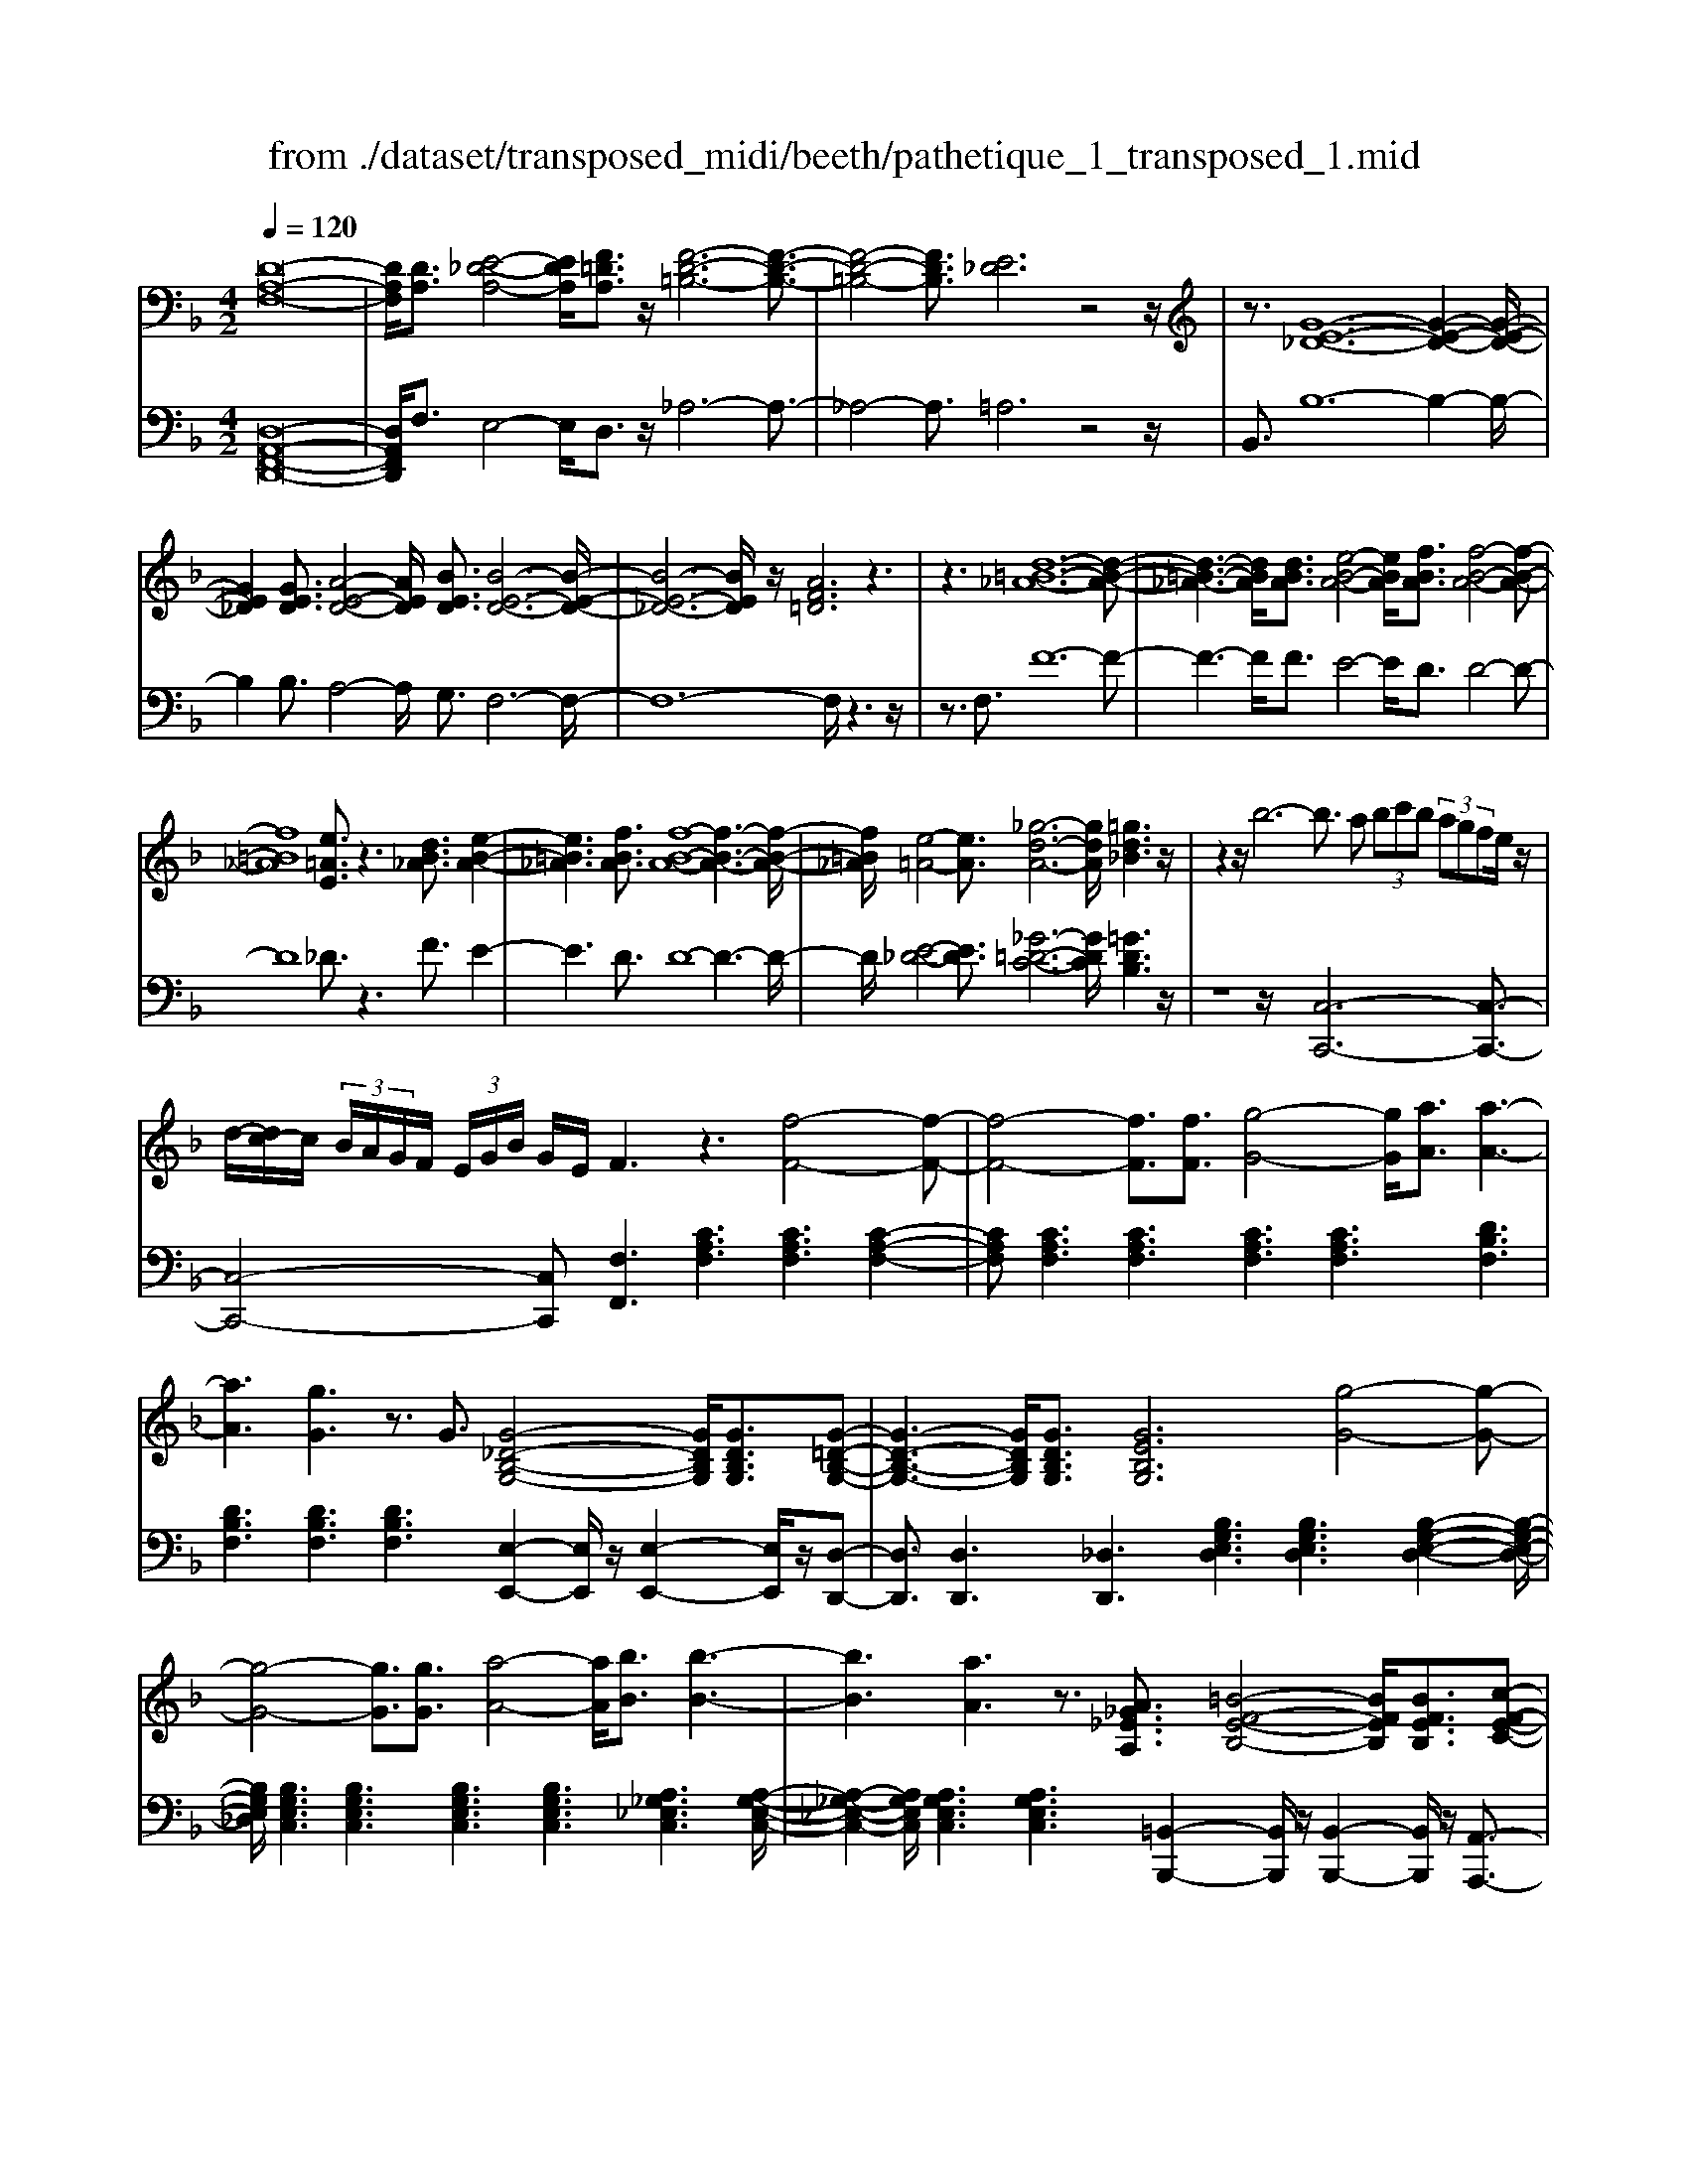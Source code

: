 X: 1
T: from ./dataset/transposed_midi/beeth/pathetique_1_transposed_1.mid
M: 4/2
L: 1/8
Q:1/4=120
% Last note suggests minor mode tune
K:F % 1 flats
V:1
%%MIDI program 1
[D-A,-F,-]16| \
[DA,F,]/2[DA,]3/2 [E-_D-A,-]4 [EDA,]/2[F=DA,]3/2 z/2[F-D-=B,-]6[F-D-B,-]3/2| \
[F-D-=B,-]4 [FDB,]3/2[E_D]6z4z/2| \
z3/2[G-E-_D-]12[G-E-D-]2[G-E-D-]/2|
[GE_D]2 [GED]3/2[A-E-D-]4[AED]/2 [BED]3/2[B-E-D-]6[B-E-D-]/2| \
[B-E-_D-]6 [BED]/2z/2[AF=D]6z3| \
z3[d-=B-_A-]12[d-B-A-]| \
[d-=B-_A-]3[dBA]/2[dBA]3/2[e-B-A-]4[eBA]/2[fBA]3/2[f-B-A-]4[f-B-A-]|
[f=B_A]8 [e=AE]3/2z3[dB_A]3/2 [e-B-A-]2| \
[e=B_A]3[fBA]3/2[f-B-A-]8[f-B-A-]3[f-B-A-]/2| \
[f=B_A]/2[e-=A-]4[eA]3/2 [_g-d-A-]6 [gdA]/2[=gd_B]3z/2| \
z2 z/2b6-b3/2 a (3bc'b (3agfe/2z/2|
d/2-[dc-]/2c/2 (3B/2A/2G/2F/2 (3E/2G/2B/2 G/2E/2F3 z3[f-F-]4[f-F-]| \
[f-F-]4 [fF]3/2[fF]3/2[g-G-]4[gG]/2[aA]3/2[a-A-]3| \
[aA]3[gG]3 z3/2G3/2[G-_D-B,-G,-]4[GDB,G,]/2[GDB,G,]3/2[G-=D-B,-G,-]| \
[G-D-B,-G,-]3[GDB,G,]/2[GDB,G,]3/2[GEB,G,]6[g-G-]4[g-G-]|
[g-G-]4 [gG]3/2[gG]3/2[a-A-]4[aA]/2[bB]3/2[b-B-]3| \
[bB]3[aA]3 z3/2[A_G_EA,]3/2[=B-F-E-B,-]4[BFEB,]/2[BFEB,]3/2[c-F-E-C-]| \
[c-F-_E-C-]3[c-cF-FE-EC-C]/2[cFEC][=B_A=EB,]6[b-B-]4[b-B-]3/2| \
[=b-B-]4 [bB][bB]3/2[_d'-d-]4[d'd]/2[=d'd]3/2[d'-d-]3[d'-d-]/2|
[d'-d-]2 [d'd]/2[_d'd]3z8z/2 [d'-d-]2| \
[_d'-d-]2 [d'd]/2[=d'd]3/2 [_e'e]6 [=e'-e-]4 [e'e]3/2z/2| \
z4 z[e'-e-]4[e'e]/2[f'f]3/2[_g'-g-]4[g'-g-]| \
[_g'g]/2[=g'-g-]8[g'g]3z/2 [g'-g-]4|
[g'g]2 [g'-g-]6 [g'g]f'/2z/2  (3e'g'f' e'/2z/2d'/2_d'3/2z| \
z/2_d'3/2 z3/2[d'g]3/2z3/2[d'g]3/2 z2 [=d'f]6| \
z16| \
z3/2d'6-d' (3_d'=d'e'd'/2c'/2b/2 a/2c'/2b3/2z3/2|
b3/2z3/2b3/2z3/2 b2 z3/2a3-a/2f'3-| \
f'/2e'/2_e'/2d'/2 _d'/2 (3c'/2=b/2_b/2a/2 _a/2g/2_g/2 (3=e/2_e/2=d/2 (3_d/2c/2=B/2_B/2  (3=A/2_A/2=G/2 (3_G/2F/2=E/2 _E/2=D/2[B-_D]/2B3-B/2z/2D/2-| \
_D/2-[=D-_D]/2=D2[_GC]/2z/2 [=GB,]/2[A_G]/2z/2[B=G]/2 [_dE]/2z/2[=dF]/2z/2 [d_G]3/2[gc]/2 [=gB]/2z/2[a_g]/2[b=g]/2 z/2[_d'e]/2[=d'afd]3/2z/2[a-g-_d-A-]| \
[ag_dA]/2[f=dA]3/2 [eBG]3/2[d-AF-]3/2[d-_AF-]3/2[d-F-]/2[d=BF]3/2[_dGE]3/2 [=dFD]/2z/2D3/2[_GC]/2[=G_B,]/2z/2 [=A_G]/2z/2[B=G]/2[_dE]/2|
z/2[dF]/2[d_G]3/2[gc]/2z/2[=gB]/2 z/2[a_g]/2[b=g]/2z/2 [_d'e]/2[=d'afd]3/2 [ag_dA]3/2[f=dA]3/2z/2[eBG]3/2[d-AF-]3/2[d-_AF-]3/2| \
[d-=BF-]3[dF]/2[_dAE]z/2[a-A-]2[aA]/2z/2 [aA]2 g/2e/2 (3d/2A/2G/2 E/2 (3D/2=D/2F/2D/2 A,/2 (3_A,/2D/2_B,/2A,/2| \
A,z/2[a-A-]2[aA]/2 z[aA]2[ge]/2_d/2  (3A/2G/2E/2D/2 (3=D/2F/2D/2A,/2_A,/2 (3D/2B,/2A,/2=A,_A/2 =A/2z/2[d_A]/2[_d=A]/2| \
z/2[_ad]/2z/2[=a_d]/2 [=d'_a]/2z/2[_d'=a]/2z2z/2 [F-_EC]3[F=D] e/2d/2z/2[ae]/2 z/2[bd]/2[e'a]/2z/2 [d'b]/2[e'a]/2z/2[d'b]/2|
z2 z/2[_AFD]3[GE][f=B]/2[ec]/2z/2 [bf]/2z/2[c'e]/2[f'b]/2 z/2[e'c']/2[f'b]/2z/2 [e'c']/2z[bf]3/2[c'e]| \
z/2[f=B]3/2 [ec]z/2[BF]3/2[cE] z/2[FB,]3/2 [EC]B, C/2-[CB,-]/2B,/2CB,/2-[C-B,]/2C/2 B,z/2C,/2| \
z/2 (3F,G,_A,c/2z/2f/2 z/2g/2a2-a/2f/2- f/2a2-[af-]/2f/2e (3C,G,A,B,/2z/2c/2-| \
c/2b/2-[b_a-]/2a/2 z/2a/2<g/2z/2 g/2<f/2z/2f/2 ed/2e/2 z/2f (3C,F,G,A,/2 z/2 (3cfgz/2a-|
_a3/2f/2- [a-f]/2a2fd/2- [dB,,]/2z/2F,/2z/2 G,/2A,/2z/2B/2- [a-B]/2a/2g g/2fz/2 [f_e-]/2e/2z/2e/2| \
d/2-[dc]/2z/2d/2 z/2_e/2-[eB,,]/2z/2 E,/2F,/2z/2G,/2 z/2 (3Befg2-g/2e/2-e/2 g2- g/2e/2-[ed-]/2d/2| \
B,,/2z/2 (3F,G,_A,B ag/2-g/2 g/2<f/2z/2f/2 _ee/2dc/2z/2d/2 eE,/2-[B,-E,]/2 B,/2_D,/2z/2C,/2| \
cb _a/2-a/2a/2<g/2 z/2g/2f f/2ed/2 z/2e/2f F,/2-[C-F,]/2C/2_E,/2 z/2D,/2d c'b/2-b/2|
b/2<a/2z/2a/2 gg/2_geg/2- g/2a/2<=g/2z/2 g/2ff/2 ed e/2-e/2g/2<f/2 z/2f/2e| \
e/2dz/2 d/2<_d/2z/2=d/2 cc/2c/2 z/2z/2d/2cc/2c/2zF/2A/2 (3F/2f/2F/2A/2F/2A/2  (3F/2A/2F/2f/2-[f-F]/2| \
[fA]/2F/2>F/2A/2 F/2f/2-[f-F]/2[f-AF]/2 [f-A]/2[f-F]/2[f-A]/2[fF]/2 [f-F]/2[f-A]/2[fF]/2f/2  (3F/2B/2F/2_g/2G/2  (3d/2G/2=g/2G/2d/2  (3G/2a/2A/2d/2A/2  (3b/2B/2d/2B/2=b/2| \
[d=B]/2B/2 (3c'/2c/2g/2 c/2d'/2 (3d/2g/2d/2 _e'/2 (3e/2g/2e/2=e'/2 e/2 (3g/2e/2f'/2f/2  (3c'/2f/2_d'/2d/2f/2<d/2=d/2f/2d/2  (3d'/2d/2f/2d/2z/2  (3G/2_B/2G/2e/2G/2|
B/2<G/2F/2A/2 F/2f/2-[f-F]/2[f-AF]/2 [f-A]/2[f-F]/2[f-A]/2[f-fF]/2 [f-F]/2[fA]/2F/2z/2  (3F/2A/2F/2f/2-[f-F]/2 [f-A]/2[f-F]/2[f-AF]/2[f-A]/2 [fF]/2f/2-[f-F]/2[fAF]/2 f/2F/2 (3B/2F/2_g/2| \
_G/2d/2 (3G/2=g/2G/2 d/2G/2 (3a/2A/2d/2 A/2b/2 (3B/2d/2B/2 =b/2 (3B/2d/2B/2c'/2 c/2 (3g/2c/2d'/2d/2  (3g/2d/2_e'/2e/2g/2  (3e/2=e'/2e/2g/2 (3e/2f'/2f/2c'/2f/2_g'/2| \
[c'_g]/2g/2z/2 (3b/2d'/2b/2=g'/2b/2d'/2<b/2g/2b/2 (3g/2e'/2g/2b/2g/2<a/2 f'3/2z/2 [f'e']/2g'/2f'/2 (3e'/2d'/2_d'/2=d'/2e'/2 (3d'/2c'/2b/2a/2g/2_g/2| \
[ag]/2g/2f/2 (3e/2d/2c/2=B/2c/2d/2 [_BA]/2z/2[f'f]3/2e'/2f'/2 (3g'/2f'/2e'/2d'/2_d'/2 (3=d'/2e'/2d'/2c'/2b/2 (3a/2g/2_g/2=g/2a/2 (3g/2f/2e/2d/2c/2=B/2|
[dc]/2c/2f/2z/2 F3/2[A_E]/2 z/2[BD]/2[cA]/2z/2 [dB]/2[=eB]/2z/2[fA]/2 z/2f3/2 [a_e]/2z/2[bd]/2[c'a]/2 z/2[d'b]/2[=e'b]/2z/2 [f'-a-]2| \
[f'a][fA]3 z/2[f'a]3[fA]3z/2[f'd']3 [f-d-]2| \
[fd]z/2[e'-d'-=b-]3[e'-d'-b-]/2[e'd'bE-_D-G,-]/2[E-D-G,-]6[EDG,]3/2=D2-D/2[_GC]/2| \
z/2[GB,]/2[A_G]/2z/2 [B=G]/2[_dE]/2z/2[=dF]/2 [d_G]3/2z/2 [gc]/2[=gB]/2z/2[a_g]/2 [b=g]/2z/2[_d'e]/2[=d'afd]3/2[ag_dA]3/2z/2[f=dA]3/2[eBG]3/2|
[d-AF-]3/2[d-_AF-]3/2[d-=BF-]3/2[dF]/2[_dGE]3/2[=dFD]/2z/2D3/2[_GC]/2[=G_B,]/2 z/2[=A_G]/2[B=G]/2z/2 [_dE]/2z/2[=dF]/2[d_G]3/2[gc]/2z/2| \
[gB]/2[a_g]/2z/2[b=g]/2 z/2[_d'e]/2[=d'afd]3/2[ag_dA]3/2 [f=dA]3/2[eBG]3/2z/2[d-AF-]3/2[d-_AF-]3/2[d-=BF-]3[d_d-=A-FE-]/2| \
[_dAE]/2z[a-A-]2[aA]/2 z/2[aA]2g/2 (3e/2d/2A/2 G/2 (3E/2D/2=D/2F/2 D/2 (3A,/2_A,/2D/2B,/2 A,/2=A,z/2 [a-A-]2| \
[aA]/2z/2[aA]2g/2e/2  (3_d/2A/2G/2E/2 (3D/2=D/2F/2D/2A,/2 (3_A,/2D/2B,/2A,/2=A, _A/2=A/2z/2[d_A]/2 [_d=A]/2z/2[_a=d]/2[=a_d]/2 z/2[=d'_a]/2[_d'=a]/2z/2|
z2 z/2[F-_EC]3[FD]e/2d/2z/2 [ae]/2[bd]/2z/2[e'a]/2 [d'b]/2z/2[e'a]/2[d'b]/2 z3[_A-F-D-]| \
[_AFD]2 [GE][f=B]/2[ec]/2 z/2[bf]/2[c'e]/2z/2 [f'b]/2[e'c']/2z/2[f'b]/2 [e'c']/2z3/2 [bf]3/2[c'e]z/2[fB]3/2[ec]z/2| \
[=BF]3/2[cE]z/2[FB,]3/2[EC]B,C/2-[CB,-]/2B,/2 C/2-[CB,-]/2B,/2CB,z/2 C,/2z/2 (3F,G,_A,c/2z/2| \
f/2z/2g/2_a2-a/2 f/2-f/2a2-[af-]/2f/2 e (3C,G,A,B,/2z/2 cb/2-[ba-]/2 a/2z/2a/2<g/2|
z/2g/2<f/2z/2 f/2ed/2 e/2z/2f  (3C,F,G, _A,/2z/2 (3cfgz/2a2-a/2 f/2-[a-f]/2a-| \
_af d/2-[dB,,]/2z/2F,/2 z/2G,/2A,/2z/2 B/2-[a-B]/2a/2gg/2f z/2[f_e-]/2e/2z/2 e/2<d/2c/2z/2 d/2z/2e/2-[eB,,]/2| \
z/2_E,/2F,/2z/2 G,/2z/2 (3Befg2-g/2e/2- e/2g2-g/2e/2-[ed-]/2 d/2B,,/2z/2 (3F,G,_A,B/2-| \
B/2_ag/2- g/2g/2<f/2z/2 f/2_ee/2 dc/2z/2 d/2eE,/2- [B,-E,]/2B,/2_D,/2z/2 C,/2cba/2-a/2a/2|
g/2-g/2g/2ff/2e d/2z/2e/2fF,/2-[C-F,]/2C/2 _E,/2z/2D,/2dc'b/2- b/2b/2<a/2z/2 a/2gg/2| \
_ge g/2-g/2a/2<=g/2 z/2g/2f f/2ede/2-e/2g/2<f/2z/2f/2ee/2d z/2d/2<_d/2z/2| \
d/2cc/2 c/2z/2z/2d/2 cc/2c/2 zF/2A/2  (3F/2f/2F/2A/2F/2 A/2 (3F/2A/2F/2f/2- [f-F]/2[fA]/2F/2>F/2 A/2F/2f/2-[f-F]/2| \
[f-AF]/2[f-A]/2[f-F]/2[f-A]/2 [fF]/2[f-F]/2[f-A]/2[fF]/2 f/2 (3F/2B/2F/2_g/2 G/2 (3d/2G/2=g/2G/2 d/2 (3G/2a/2A/2d/2 A/2 (3b/2B/2d/2B/2  (3=b/2B/2d/2B/2 (3c'/2c/2g/2c/2d'/2d/2|
[gd]/2_e'/2 (3e/2g/2e/2 =e'/2e/2 (3g/2e/2f'/2 f/2 (3c'/2f/2_d'/2d/2 f/2<d/2=d/2f/2 d/2 (3d'/2d/2f/2d/2 z/2 (3G/2B/2G/2e/2 G/2B/2<G/2F/2 A/2F/2f/2-[f-F]/2| \
[f-AF]/2[f-A]/2[f-F]/2[f-A]/2 [f-fF]/2[f-F]/2[fA]/2F/2 z/2 (3F/2A/2F/2f/2- [f-F]/2[f-A]/2[f-F]/2[f-AF]/2 [f-A]/2[fF]/2f/2-[f-F]/2 [fAF]/2f/2F/2 (3B/2F/2_g/2G/2d/2 (3G/2=g/2G/2d/2G/2a/2| \
[dA]/2A/2b/2 (3B/2d/2B/2=b/2 (3B/2d/2B/2 c'/2c/2 (3g/2c/2d'/2 d/2 (3g/2d/2_e'/2e/2 g/2 (3e/2=e'/2e/2g/2  (3e/2f'/2f/2c'/2f/2  (3_g'/2g/2c'/2g/2z/2  (3_b/2d'/2b/2=g'/2b/2| \
d'/2<b/2g/2b/2  (3g/2e'/2g/2b/2g/2<a/2f'3/2 z/2[f'e']/2g'/2f'/2  (3e'/2d'/2_d'/2=d'/2e'/2  (3d'/2c'/2b/2a/2g/2  (3_g/2=g/2a/2g/2f/2  (3e/2d/2c/2=B/2c/2|
d/2[BA]/2z/2[f'f]3/2e'/2f'/2  (3g'/2f'/2e'/2d'/2_d'/2  (3=d'/2e'/2d'/2c'/2b/2  (3a/2g/2_g/2=g/2a/2  (3g/2f/2e/2d/2c/2  (3=B/2c/2d/2c/2f/2 z/2F3/2| \
[A_E]/2z/2[BD]/2[cA]/2 z/2[dB]/2[=eB]/2z/2 [fA]/2z/2f3/2[a_e]/2z/2[bd]/2 [c'a]/2z/2[d'b]/2[=e'b]/2 z/2[f'a]3[f-A-]2[f-A-]/2| \
[fA]/2z/2[f'a]3 [fA]3z/2[f'd']3[fd]3z/2 [e'-d'-=b-]2| \
[e'-d'-=b-]3/2[e'd'bE-D-B,-]/2 [E-D-B,-]6 [EDB,]3/2[A-E-C-A,-]6[A-E-C-A,-]/2|
[A-E-C-A,-]8 [AECA,]2 [AE]3/2[=B-_A-E-]4[BAE]/2| \
[cAE]3/2z/2 [c-A-_G-]12 [cAG][=B-_A-]| \
[=B-_A-]4 [BA]z6[d-B-A-]4[d-B-A-]| \
[d-=B-_A-]8 [d-B-A-]3[dBA]/2[dBA]3/2[e-B-A-]3|
[e=B_A]3/2[fBA]3/2[f-B-A-]12[fBA]| \
z/2[ecA]6z6[d-=B-_A-]3[d-B-A-]/2| \
[d-=B-_A-]12 [dBA][dBA]3/2[e-B-A-]3/2| \
[e=B_A]3[fBA]3/2[f-B-A-]8[f-B-A-]3[f-B-A-]/2|
[f=B_A]3/2[_g-=A-G-]12[gAG][B-_A-F-]3/2| \
[=B-_A-F-]8 [B-A-F-]3[B=A-_A_G-F_D-]/2[=A-G-D-]4[A-G-D-]/2| \
[A_G_D]8 [_A-F-=D-=B,-]8| \
[_AFD=B,]6 [F-B,-A,-]8 [F-B,-A,-]2|
[F-=B,-_A,-]8 [FB,A,]3z/2 (3_GB=A[fB]/2 z/2[gA]/2[bf]/2z/2| \
[a_g]/2z/2[f'=b]/2[g'a]z/2[gG] z3/2[gG]/2 z/2[_aA]/2[=aA]/2z/2 [aA]3/2[_aA]z3/2 [aA]/2[=aA]/2z/2[bB]/2 z/2[bB]/2A/2z/2| \
_A/2[_e=A]/2z/2[=e_A]/2 z/2[=a_e]/2[_a=e]/2z/2 [_e'=a]/2[=e'_a]z/2 [aA]z3/2[aA]/2z/2[=aA]/2 [=bB]/2z/2[bB]3/2[aA]z3/2[aA]/2[bB]/2| \
z/2[c'c]/2z/2[c'c-]/2 [cc]/2c'/2c/2-[c'cc]/2 c'/2c/2-[c'c]/2[c'c]/2 c/2-[c'c]/2[c'c]/2c/2- [c'c]/2 (3c/2c'/2c/2c'/2 c/2 (3c'/2c/2c'/2c/2  (3c'/2c/2c'/2c/2c'/2 =B/2-[bBB]/2b/2B/2-|
[=bB]/2[bB]/2B/2-[bB]/2 [bB]/2B/2-[bB]/2B/2 [bB-]/2[bB]/2B/2 (3b/2B/2b/2B/2 (3b/2B/2b/2 B/2b/2 (3B/2b/2B/2 b/2_B/2-[bB]/2[bB]/2 B/2-[bB]/2[bB]/2B/2- [bB]/2B/2[bB-]/2[bB]/2| \
B/2 (3b/2B/2b/2B/2  (3b/2B/2b/2B/2b/2  (3B/2b/2A/2a/2 (3A/2a/2G/2g/2G/2 (3g/2_G/2g/2G/2 (3g/2_E/2e/2 E/2e/2 (3D/2d/2D/2 d/2C/2-[cCC]/2c/2 B,/2 (3B/2B,/2B/2A,/2| \
 (3A/2A,/2A/2G,/2G/2  (3G,/2G/2F,/2F/2 (3F,/2F/2E,/2E/2E,/2 (3E/2F,/2F/2F,/2F/2 (3E,/2E/2E,/2E/2D,/2[D_D-D,-]/2 [DD,]/2z[B,_E,]/2 _G,/2 (3E,/2=E,/2B,/2=G,/2 E,/2 (3=D,/2B,/2F,/2D,/2| \
 (3_D,/2A,/2E,/2D,/2_E,/2  (3B,/2_G,/2E,/2=E,/2B,/2  (3=G,/2E,/2=D,/2B,/2F,/2 [A,-E,-D,_D,-]/2[A,E,D,]/2_G/2z/2 =G/2[_e_G]/2z/2[=e=G]/2 [_g_e]/2z/2[=g=e]/2[_e'_g]/2 z/2[=e'=g]/2[_g'_e']/2z/2 [=g'-=e'-]2|
[g'e']d'/2-d'/2- d'/2[e'_d']z[B,_E,]/2_G,/2 (3E,/2=E,/2B,/2=G,/2E,/2 (3=D,/2B,/2F,/2D,/2 (3_D,/2A,/2E,/2 D,/2_E,/2 (3B,/2_G,/2E,/2 =E,/2B,/2 (3=G,/2E,/2=D,/2 B,/2F,/2[A,-E,-D,_D,-]/2[A,E,D,]/2| \
_G/2z/2=G/2[_e_G]/2 z/2[=e=G]/2[_g_e]/2z/2 [=g=e]/2[_e'_g]/2z/2[=e'=g]/2 [_g'_e']/2z/2[=g'=e']3 d'/2-d'/2-d'/2[e'_d']/2 z/2[_g'_e']/2z/2[=g'-=e'-]2[g'-e'-]/2| \
[g'e']/2d'/2-d'/2-d'/2 [e'_d']/2z/2[_g'_e']/2[=g'=e']3=d'/2-d'/2-d'/2 z/2[g'e'_d']/2e'/2=d'/2  (3_d'/2g'/2e'/2=d'/2 (3_d'/2g'/2e'/2=d'/2_d'/2 (3e'/2d'/2a/2b/2c'/2b/2| \
[ag]/2b/2 (3g/2f/2e/2 g/2e/2 (3d/2_d/2e/2 d/2A/2 (3B/2c/2B/2 A/2 (3G/2B/2G/2F/2 E/2 (3G/2E/2=D/2_D/2 E/2 (3D/2A,/2B,/2C/2  (3B,/2A,/2G,/2F,/2E,/2  (3=D,/2_D,/2=D,/2_D,/2B,,/2|
 (3A,,/2G,,/2F,,/2E,,/2D2-D/2 [_GC]/2[=GB,]/2z/2[A_G]/2 [B=G]/2z/2[_dE]/2[=dF]/2 z/2[d_G]3/2 [gc]/2z/2[=gB]/2[a_g]/2 z/2[b=g]/2[_d'e]/2z/2 [=d'afd]3/2[a-g-_d-A-]/2| \
[ag_dA][f=dA]3/2[eBG]3/2 [d-AF-]3/2[d-F-]/2 [d-_AF-]3/2[d=BF]3/2[_dGE]3/2[=dFD]/2z/2D3/2[_GC]/2z/2 [=G_B,]/2[=A_G]/2z/2[B=G]/2| \
[_dE]/2z/2[=dF]/2[d_G]3/2z/2[gc]/2 [=gB]/2z/2[a_g]/2[b=g]/2 z/2[_d'e]/2[=d'afd]3/2[bfB]3/2 z/2[g_eB]3/2 [fd_A]3/2[eBG]3/2[c-A-E-]| \
[c_A_E]/2[B-GE]3/2 B/2-[BF-D-][FD]/2 [cG=E]3/2[c'gc]3/2[afc]3/2[geB]3/2 [fcA]3/2z/2 [_dBF]3/2[c-AF]3/2[c-G-E-]|
[cGE]/2[dA_G]3/2 [d'ad]3/2z/2 [b=gd]3/2[a_gc]3/2[=gdB]3/2[_eG]3/2 [dG]3/2z/2 [_dG]3/2[=d-_G-]/2 [dG_D-]/2D/2=D| \
_D/2-[=D-_D]/2=D/2_D=D/2-[D_D-]/2D/2 z/2=D,/2z/2G,/2 z/2 (3A,B,dg/2z/2a/2 z/2b2-[bg-]/2g/2b2-b/2| \
g/2-[g_g-]/2g/2D,/2 z/2 (3A,B,Cdc'b/2-b/2b/2 aa/2=gz/2[g_g-]/2g/2 e/2z/2g/2=gD,/2z/2G,/2| \
A,/2z/2B,/2d/2 z/2g/2z/2b/2 d'2- d'/2g/2z/2g'2-[g'd'-]/2 d'/2_d' (3A,,E,F,G,/2 z/2Ag/2-|
[gf-]/2f/2z/2[fe-]/2 e/2z/2e/2<d/2 z/2d/2_d =B/2d/2z/2=d/2- [dA,,]/2z/2D,/2z/2  (3E,F,a d'/2z/2e'/2z/2 f'2-| \
[f'd'-]/2d'/2f'2-f'/2d'/2- [d'_d'-]/2d'/2A,,/2z/2  (3E,F,G, ag' f'/2-f'/2f'/2e'e'/2=d' z/2[d'_d'-]/2d'/2=b/2| \
z/2_d'/2z/2e'/2 =d'd'/2c'z/2[c'=b-]/2b/2 a/2z/2b/2z/2 d'/2c'c'/2 _bz/2[ba-]/2 a/2g/2z/2a/2 z/2c'/2b| \
b/2az/2 a/2<_a/2a/2z/2 a/2z/2z/2[b=a-]/2 a/2a/2z/2a/2 z/2z/2[ba-]/2a/2 a/2z/2a/2zD/2>F/2D/2 d/2-[d-D]/2[d-FD]/2[d-F]/2|
[d-D]/2[d-F]/2[d-dD]/2[d-D]/2 [dF]/2D/2z/2 (3_E/2_G/2E/2e/2-[e-E]/2[e-G]/2 [e-E]/2[e-GE]/2[e-G]/2[eE]/2 e/2-[e-E]/2[eGE]/2d/2 D/2 (3=G/2D/2_g/2G/2 d/2 (3G/2=g/2G/2d/2 G/2 (3a/2A/2d/2A/2| \
b/2 (3B/2d/2B/2=b/2  (3B/2d/2B/2_d'/2d/2  (3g/2d/2=d'/2d/2 (3g/2d/2e'/2e/2 (3g/2e/2_g'/2 g/2a/2 (3g/2=g'/2g/2 _b/2 (3g/2e'/2g/2b/2 g/2>f/2a/2f/2 d'/2f/2[af]/2z/2| \
e/2 (3g/2e/2_d'/2e/2 g/2e/2>=D/2F/2 D/2d/2-[d-D]/2[d-F]/2 [d-FD]/2[d-D]/2[d-F]/2[dD]/2 [d-D]/2[d-F]/2[dD]/2z/2 _E/2_G/2[e-E]/2[e-E]/2 [e-G]/2[e-E]/2[e-G]/2[e-GE]/2 [eE]/2e/2-[e-E]/2[eG]/2| \
[d_E]/2D/2G/2 (3D/2_g/2G/2d/2G/2 (3=g/2G/2d/2G/2a/2 (3A/2d/2A/2b/2 (3B/2d/2B/2 =b/2B/2 (3d/2B/2_d'/2 d/2 (3g/2d/2=d'/2d/2 g/2 (3d/2=e'/2e/2g/2  (3e/2_g'/2g/2a/2g/2|
 (3g'/2g/2b/2g/2e'/2 g/2[bg]/2z/2f/2  (3a/2f/2d'/2f/2a/2<f/2e/2g/2e/2  (3_d'/2e/2g/2e/2=d/2 z/2d'3/2  (3_d'/2=d'/2e'/2d'/2c'/2  (3b/2a/2b/2c'/2b/2| \
 (3a/2g/2f/2e/2_e/2  (3=e/2f/2e/2d/2_d/2  (3B/2A/2_A/2=A/2B/2 G/2<F/2[=d'd]3/2_d'/2=d'/2e'/2  (3d'/2c'/2b/2a/2b/2  (3c'/2b/2a/2g/2f/2  (3e/2_e/2=e/2f/2e/2| \
 (3d/2_d/2B/2A/2_A/2  (3=A/2B/2A/2=d/2z/2 D3/2[_GC]/2 z/2[=GB,]/2[A_G]/2z/2 [B=G]/2z/2[_dE]/2[=dF]/2 z/2[d_G]3/2 [gc]/2z/2[=gB]/2[a_g]/2 z/2[b=g]/2[_d'e]/2z/2| \
[d'fd]3[dFD]3 z/2[d'fd]3[d-F-D-]3[dFD]/2[f'-d'-=b-f-]3|
[f'd'=bf][FDB,_A,]8z6z| \
z8 z3/2[d=B_A]3/2[e-B-A-]4[eBA]/2[f-B-A-]/2| \
[f=B_A][f-B-A-]12[fBA] z/2[e-_d-=A-]3/2| \
[e-_d-A-]4 [edA]/2z8z3z/2|
z8 z3[ge_d]3/2[a-e-d-]3[a-e-d-]/2| \
[ae_d][bed]3/2[b-e-d-]12[bed]z/2| \
[afd]6 z8 z2| \
z12 z/2[c'a_gc]3/2 [d'-a-g-d-]2|
[d'-a-_g-d-]2 [d'agd]/2[_e'age]2[e'-a-g-e-]8[e'-a-g-e-]3[e'-a-g-e-]/2| \
[_e'a_ge]3/2[d'-d-]6[d'c'-dc-]/2 [c'c]6 [b-B-]2| \
[b-B-]4 [bB]/2[a-A-]6[aA]/2[g-G-]4[g-G-]| \
[gG]3/2[f-F-]6[fF]/2 z6 z/2[e-B-G-]3/2|
[e-B-G-]4 [eBG]3/2z8z2z/2| \
z8 z3D2-D/2[_GC]/2 z/2[=GB,]/2[A_G]/2z/2| \
[BG]/2[_dE]/2z/2[=dF]/2 [d_G]3/2z/2 [gc]/2[=gB]/2z/2[a_g]/2 [b=g]/2z/2[_d'e]/2[=d'f]3/2[d'fd]3/2z/2[d'fd]3/2[d'fd]3/2 [f'd'=bf]z| \
z3/2[fd=B_A]z2[=afdA]z2z/2 [_DA,G,E,]z2z/2[=DA,F,]
V:2
%%clef bass
%%MIDI program 1
[D,-A,,-F,,-D,,-]16| \
[D,A,,F,,D,,]/2F,3/2 E,4- E,/2D,3/2 z/2_A,6-A,3/2-| \
_A,4- A,3/2=A,6z4z/2| \
B,,3/2B,12-B,2-B,/2-|
B,2 B,3/2A,4-A,/2 G,3/2F,6-F,/2-| \
F,12- F,/2z3z/2| \
z3/2F,3/2F12-F-| \
F3-F/2F3/2E4-E/2D3/2D4-D-|
D8 _D3/2z3F3/2 E2-| \
E3D3/2D8-D3-D/2-| \
D/2[E-_D-]4[ED]3/2 [_G-=D-C-]6 [GDC]/2[=GDB,]3z/2| \
z8 z/2[C,-C,,-]6[C,-C,,-]3/2|
[C,-C,,-]4 [C,C,,][F,F,,]3 [CA,F,]3[CA,F,]3 [C-A,-F,-]2| \
[CA,F,][CA,F,]3 [CA,F,]3[CA,F,]3 [CA,F,]3[DB,F,]3| \
[DB,F,]3[DB,F,]3 [DB,F,]3[E,-E,,-]2[E,E,,]/2z/2 [E,-E,,-]2 [E,E,,]/2z/2[D,-D,,-]| \
[D,D,,]3/2[D,D,,]3[_D,D,,]3[B,G,E,D,]3[B,G,E,D,]3[B,-G,-E,-D,-]2[B,-G,-E,-D,-]/2|
[B,G,E,_D,]/2[B,G,E,C,]3[B,G,E,C,]3[B,G,E,C,]3[B,G,E,C,]3[A,_G,_E,C,]3[A,-G,-E,-C,-]/2| \
[A,-_G,-_E,-C,-]2 [A,G,E,C,]/2[A,G,E,C,]3[A,G,E,C,]3[=B,,-B,,,-]2[B,,B,,,]/2z/2[B,,-B,,,-]2[B,,B,,,]/2 z/2[A,,-A,,,-]3/2| \
[A,,A,,,][A,,-A,,,-]2[A,,A,,,]/2z/2 [_A,,A,,,]3[E=B,A,]3 [EB,A,]3[EB,A,]3| \
[E=B,_A,]3[EB,A,]3 [EB,A,]3[EB,A,]3 [E_B,G,]3[E-B,-G,-]|
[EB,G,]2 [E-B,-G,-]2 [EB,G,]/2z/2[E-B,-G,-]2[EB,G,]/2z/2 [_DG,E,]3[D-G,-E,-]2[DG,E,]/2[D-G,-E,-]2[DG,E,]/2| \
z/2[_DG,E,]3[B,E,D,]3[B,E,D,]3[B,-E,-D,-]2[B,E,D,]/2 [B,-E,-D,-]2 [B,E,D,]/2z/2[G,-D,-B,,-]| \
[G,_D,B,,]3/2z/2 [G,-D,-B,,-]2 [G,D,B,,]/2[G,-D,-B,,-]2[G,D,B,,]/2z/2[G,D,B,,]3[G,-D,-A,,-]2[G,D,A,,]/2z/2[G,-D,-A,,-]2[G,D,A,,]/2| \
[G,-_D,-A,,-]2 [G,D,A,,]/2z/2[G,-D,-A,,-]2[G,D,A,,]/2z/2 [G,-=D,-B,,-]2 [G,D,B,,]/2[G,-D,-B,,-]2[G,D,B,,]/2z/2[G,-D,-B,,-]2[G,D,B,,]/2 [G,-D,-B,,-]2|
[G,D,B,,]3/2[G,-_D,-A,,-]4[G,D,A,,]3/2z8z| \
z3[eA]3/2z3/2 [eA]3/2z2[dB]6z/2| \
z16| \
z16|
z2 z/2[EDG,]3/2 z3/2[EDG,]2z3/2[FDA,]6z| \
z4 z[G,E,A,,]3 z8| \
D,,/2-[D,D,,]/2D,,/2-[D,D,,-D,,]/2 [D,D,,]/2D,,/2 (3D,/2D,,/2D,/2 D,,/2 (3D,/2D,,/2D,/2D,,/2 D,/2D,,/2-[D,D,,D,,]/2D,/2 D,,/2 (3D,/2D,,/2D,/2D,,/2  (3D,/2D,,/2D,/2D,,/2D,/2 D,,/2[D,D,,-]/2[D,D,,]/2D,,/2  (3D,/2E,,/2E,/2E,,/2-[E,E,,]/2| \
 (3F,,/2F,/2F,,/2F,/2G,,/2  (3G,/2G,,/2G,/2A,,/2-[A,A,,]/2 A,,/2-[A,B,,-A,,]/2[B,B,,]/2B,,/2- [B,B,,]/2[_A,A,,-]/2[A,,-A,,]/2[A,A,,]/2 =A,,/2-[A,A,,-A,,]/2[A,A,,]/2D,,/2- [D,D,,]/2[D,D,,-]/2[D,,-D,,]/2[D,D,,]/2  (3D,,/2D,/2D,,/2D,/2 (3D,,/2D,/2D,,/2D,/2D,,/2D,/2|
[D,D,,-]/2[D,,D,,]/2D,/2 (3D,,/2D,/2D,,/2D,/2 (3D,,/2D,/2D,,/2 D,/2D,,/2 (3D,/2D,,/2D,/2 D,,/2-[D,D,,]/2[D,D,,]/2E,,/2 E,/2E,,/2-[E,F,,E,,]/2F,/2 F,,/2 (3F,/2G,,/2G,/2G,,/2- [G,G,,]/2A,,/2-[A,A,,-A,,]/2[A,A,,]/2 B,,/2-[B,B,,]/2[B,B,,-]/2[B,,_A,,-]/2| \
[_A,A,,]/2A,,/2-[A,A,,-A,,]/2[A,A,,]/2 A,,/2-[A,A,,]/2[=A,-A,,-]/2[E-_D-A,A,,]/2 [ED]/2[ED][E-D-]/2 [EDA,-]/2A,/2[F-=D-]/2[F-FD-D]/2 [FD]/2[FD][GE]z3z/2  (3B,,,/2B,,/2B,,,/2B,,/2[A,,-A,,,-]/2| \
[A,,A,,,]/2[E-_D-]/2[E-ED-D]/2[ED]/2 [E-D-]/2[EDA,-]/2A,/2[F=D][F-D-]/2[F-FD-D]/2[FD]/2 [GE]z3 z/2B,,,/2 (3B,,/2B,,,/2B,,/2 A,,,/2-[A,,A,,,]/2 (3A,,,/2A,,/2A,,,/2 A,,/2 (3A,,,/2A,,/2A,,,/2A,,/2| \
A,,,/2 (3A,,/2A,,,/2A,,/2A,,,/2  (3A,,/2A,,,/2A,,/2A,,,/2A,,/2  (3A,,,/2A,,/2A,,,/2A,,/2 (3A,,,/2A,,/2A,,,/2A,,/2A,,,/2-[A,,A,,,]/2 [A,,A,,,]/2B,,,/2-[B,,B,,,]/2 (3B,,,/2B,,/2B,,,/2B,,/2 (3B,,,/2B,,/2B,,,/2 B,,/2B,,,/2 (3B,,/2B,,,/2B,,/2 B,,,/2 (3B,,/2B,,,/2B,,/2B,,,/2|
B,,/2 (3B,,,/2B,,/2B,,,/2B,,/2 =B,,,/2[B,,B,,,-]/2[B,,B,,,]/2B,,,/2  (3B,,/2B,,,/2B,,/2C,,/2-[C,C,,]/2  (3C,,/2C,/2C,,/2C,/2 (3C,,/2C,/2C,,/2C,/2C,,/2 (3C,/2C,,/2C,/2C,,/2 (3C,/2C,,/2C,/2 C,,/2C,/2 (3C,,/2C,/2C,,/2 C,/2 (3C,,/2C,/2C,,/2C,/2| \
C,,/2 (3C,/2C,,/2C,/2C,,/2  (3C,/2C,,/2C,/2C,,/2C,/2  (3C,,/2C,/2C,,/2C,/2 (3C,,/2C,/2C,,/2C,/2C,,/2C,/2 [C,C,,]z4z3/2C/2-[_AFC-]| \
[_AFC-]/2[AFC-]/2C/2C-[A-F-C-]/2[A-AF-FC-]/2[AFC-]/2 [A-F-C]/2[AFC-]/2C/2-[AFC-][A-F-C-]/2[A-AF-FC]/2[AF]/2 C/2-[AFC-][AFC-][A-F-C]/2[AFC-]/2C/2- [BGC-][BGC-]/2[BGC]/2 z/2C/2-[BGC-]| \
[BGC-][B-G-C]/2[BGC-]/2 C/2-[B-G-C-]/2[B-BG-GC-]/2[BGC-]/2 [BGC]C/2-[BGC-][BGC-][B-G-C-]/2 [BGC-C]/2C/2-[_A-F-C-]/2[AAFFC-]/2 C/2-[AFC]/2z/2C/2- [AFC-][A-F-C-]/2[A-AF-FC-]/2 [AFC]/2C-[A-F-C-]/2|
[_A-AF-FC-]/2[AFC-]/2[A-F-C]/2[AFC-]/2 C/2-[AFC-][A-F-C-]/2 [A-AF-FC]/2[AF]/2B,- [A-F-B,-]/2[AAFFB,-]/2B,/2-[AFB,]/2 B,-[AFB,-] [A-F-B,-]/2[A-AF-FB,]/2[AF]/2B,/2- [AFB,-][AFB,-] [A-F-B,-]/2[AFB,-B,]/2B,/2-[A-F-B,-]/2| \
[_AFB,-]/2[A-F-B,-]/2[A-AF-FB,-]/2[AFB,]/2 B,/2-[G_EB,-][GEB,-][GEB,]/2B,- [G-E-B,-]/2[G-GE-EB,-]/2[GEB,-]/2[G-E-B,]/2 [GE]/2B,/2-[GEB,-] [G-E-B,-]/2[G-GE-EB,-]/2[GEB,]/2B,-[G-E-B,-]/2[G-GE-EB,-]/2[GEB,-]/2 [G-E-B,]/2[GEB,-]/2B,/2-[A-F-B,-]/2| \
[_AFB,-]/2[AFB,-]/2[AFB,]/2z/2 B,/2-[AFB,-][AFB,-][A-F-B,]/2[AFB,-]/2B,/2- [AFB,-][A-F-B,-]/2[A-AF-FB,-]/2 [AFB,]/2B,/2-[AFB,-] [AFB,-][A-F-B,-]/2[AF_E-B,]/2 E/2-[B-G-E]/2[BG]/2_D/2- [BGD]C/2-[B-G-C-]/2| \
[BGC-]/2[BGC-][B-G-C]/2 [BGC-]/2C/2-[BGC-] [B-G-C-]/2[B-BG-GC-]/2[BGC]/2C/2- [BGC-][BGC-] [B-G-C-]/2[BGF-C]/2F/2-[c-_A-F]/2 [cA]/2_E/2-[cGE] D/2-[c=AD-][cAD-][c-A-D]/2[cAD-]/2D/2-|
[cAD-][c-A-D-]/2[c-cA-AD-]/2 [cAD]/2D/2-[cAD-] [cAD-][c-A-D-]/2[cAG-D]/2 G/2-[dBG-][d-B-G-]/2 [d-dB-BG-]/2[dBG]/2C/2-[BGC][BG_D-][B-G-D]/2 [BG=D-]/2D/2-[AFD-] [A-F-D-]/2[A-AF-FD-]/2[AFD]/2B,/2-| \
[GFB,-][GFB,-] [G-F-B,-]/2[GFC-B,]/2C/2-[AFC-][A-F-C-]/2[A-AF-FC-]/2[AFC]/2 C-[GEC-] [G-E-C-]/2[G-GE-EC-]/2[GEC]/2F,/2- [CF,-]/2[A,F,-]/2[CF,-]/2[CA,F,-]/2 [A,F,-]/2[CF,-]/2[A,F,-]/2[CF,-]/2 [CA,F,]/2F,/2-[CF,-]/2[A,F,]/2| \
 (3C/2_E,/2C/2A,/2C/2 A,/2 (3C/2A,/2C/2A,/2 C/2A,/2 (3C/2E,/2C/2 A,/2C/2D,/2 (3B,/2F,/2B,/2C,/2A,/2 (3D,/2A,/2B,,/2B,/2D,/2 (3B,/2A,,/2A,/2D,/2A,/2 (3G,,/2G,/2D,/2G,/2 (3F,,/2F,/2G,,/2| \
F,/2E,,/2 (3E,/2G,,/2E,/2 D,,/2 (3D,/2G,,/2D,/2C,,/2  (3C,/2G,,/2C,/2B,,,/2B,,/2  (3G,,/2B,,/2A,,,/2A,,/2 (3F,,/2A,,/2A,,,/2A,,/2F,,/2A,,/2 [B,,B,,,]z2[C,C,,] z2|
F,/2-[CF,-]/2[A,F,-]/2[CF,-]/2 [A,F,-]/2[CA,F,-]/2[CF,-]/2[A,F,-]/2 [CF,-]/2[A,F,]/2[CF,-]/2[CF,-]/2 [A,F,]/2C/2_E,/2-[CA,E,-]/2 [CE,-]/2[A,E,-]/2[CE,-]/2[A,E,-]/2 [CA,E,-]/2[CE,-]/2[A,E,-]/2[CE,]/2 E,/2-[CA,E,-]/2[CE,]/2D,/2 B,/2 (3F,/2B,/2C,/2A,/2| \
D,/2 (3A,/2B,,/2B,/2D,/2 B,/2 (3A,,/2A,/2D,/2A,/2  (3G,,/2G,/2D,/2G,/2F,,/2  (3F,/2G,,/2F,/2E,,/2 (3E,/2G,,/2E,/2D,,/2D,/2 (3G,,/2D,/2C,,/2C,/2 (3G,,/2C,/2B,,,/2 B,,/2G,,/2 (3B,,/2A,,,/2A,,/2 F,,/2 (3A,,/2A,,,/2A,,/2A,,,/2| \
A,,/2[B,,B,,,]z2[C,C,,]z2z/2[F,-F,,-]/2[A-F-F,F,,]/2 [AF]/2[A-F-]/2[A-AF-F]/2[AF]/2 D-[A-F-D-]/2[A-AF-FD-]/2 [AFD-]/2[A-F-D]/2[AFB,-]/2B,/2- [GFB,-][GFB,-]/2[G-F-B,]/2| \
[GF]/2C/2-[GEC-] [GEC-][G-E-C]/2[GEF,-]/2 F,/2-[FA,F,-][F-A,-F,-]/2 [F-FA,-A,F,]/2[FA,]/2D,/2-[DA,F,D,-][DA,F,D,-][D-A,-F,-D,]/2 [DA,F,B,,-]/2B,,/2-[B,-G,-F,-B,,-]/2[B,B,G,G,F,F,B,,-]/2 B,,/2-[B,-G,-F,-B,,]/2[B,G,F,]/2C,/2- [CG,E,C,-][C-G,-E,-C,-]/2[C-CG,-G,E,-E,C,-]/2|
[CG,E,C,]/2F,,/2-[F,F,,]/2F,,/2- [F,F,,-F,,]/2[F,F,,]/2F,,/2-[F,F,,]/2 [F,F,,-]/2[F,,-F,,]/2[F,F,,]/2F,,/2- [F,F,,-F,,]/2[F,F,,]/2F,,/2-[F,F,,]/2 [F,F,,-]/2[F,,-F,,]/2[F,F,,]/2F,,/2- [F,F,,-F,,]/2[F,F,,]/2F,,/2-[F,F,,]/2 [F,F,,-]/2[F,,-F,,]/2[F,F,,]/2F,,/2- [F,F,,-F,,]/2[F,F,,]/2F,,/2-[F,F,,]/2| \
[F,F,,-]/2[F,,E,,-]/2[E,E,,]/2E,,/2- [E,E,,-E,,]/2[E,E,,]/2E,,/2-[E,E,,]/2 D,,/2-[D,D,,-D,,]/2[D,D,,]/2D,,/2- [D,D,,]/2[D,D,,-]/2[D,,C,,-]/2[C,C,,]/2 C,,/2[C,C,,-]/2[C,C,,]/2C,,/2- [C,C,,]/2[B,,B,,,-]/2[B,,,-B,,,]/2[B,,B,,,]/2 B,,,/2-[B,,B,,,-B,,,]/2[B,,B,,,]/2A,,,/2- [A,,A,,,]/2[A,,A,,,]/2A,,,/2-[A,,A,,,]/2| \
A,,,/2-[A,,A,,,]/2[_A,,-A,,,-]3 [A,,-A,,,-]/2[=A,,-_A,,=A,,,-_A,,,]/2[=A,,-A,,,-]6[A,,A,,,]3/2D,,/2-[D,D,,]/2D,,/2- [D,D,,-D,,]/2[D,D,,]/2D,,/2D,/2| \
[D,D,,]/2D,,/2 (3D,/2D,,/2D,/2 D,,/2D,/2D,,/2-[D,D,,D,,]/2 D,/2D,,/2 (3D,/2D,,/2D,/2 D,,/2 (3D,/2D,,/2D,/2D,,/2 D,/2D,,/2[D,D,,-]/2[D,D,,]/2 D,,/2 (3D,/2E,,/2E,/2E,,/2- [E,E,,]/2 (3F,,/2F,/2F,,/2F,/2 G,,/2 (3G,/2G,,/2G,/2A,,/2-|
[A,A,,]/2A,,/2-[A,B,,-A,,]/2[B,B,,]/2 B,,/2-[B,B,,]/2[_A,A,,-]/2[A,,-A,,]/2 [A,A,,]/2=A,,/2-[A,A,,-A,,]/2[A,A,,]/2 D,,/2-[D,D,,]/2[D,D,,-]/2[D,,-D,,]/2 [D,D,,]/2 (3D,,/2D,/2D,,/2D,/2  (3D,,/2D,/2D,,/2D,/2D,,/2  (3D,/2D,,/2D,/2D,,/2D,/2  (3D,,/2D,/2D,,/2D,/2D,,/2| \
[D,D,,]/2D,/2D,,/2 (3D,/2D,,/2D,/2D,,/2-[D,D,,]/2[D,D,,]/2 E,,/2-[E,E,,]/2E,,/2-[E,F,,E,,]/2 F,/2F,,/2 (3F,/2G,,/2G,/2 G,,/2-[G,G,,]/2A,,/2-[A,A,,-A,,]/2 [A,A,,]/2B,,/2-[B,B,,]/2[B,B,,-]/2 [B,,_A,,-]/2[A,A,,]/2A,,/2-[A,A,,-A,,]/2 [A,A,,]/2A,,/2-[A,A,,]/2[=A,-A,,-]/2| \
[E-_D-A,A,,]/2[ED]/2[ED] [E-D-]/2[EDA,-]/2A,/2[F-=D-]/2 [F-FD-D]/2[FD]/2[FD] [GE]z3 z/2 (3B,,,/2B,,/2B,,,/2B,,/2 [A,,A,,,][E-_D-]/2[E-ED-D]/2 [ED]/2[E-D-]/2[EDA,-]/2A,/2| \
[FD][F-D-]/2[F-FD-D]/2 [FD]/2[GE]z3z/2B,,,/2 (3B,,/2B,,,/2B,,/2A,,,/2-[A,,A,,,]/2 (3A,,,/2A,,/2A,,,/2A,,/2 (3A,,,/2A,,/2A,,,/2 A,,/2A,,,/2 (3A,,/2A,,,/2A,,/2 A,,,/2 (3A,,/2A,,,/2A,,/2A,,,/2|
A,,/2 (3A,,,/2A,,/2A,,,/2A,,/2  (3A,,,/2A,,/2A,,,/2A,,/2A,,,/2- [A,,A,,,]/2[A,,A,,,]/2B,,,/2-[B,,B,,,]/2  (3B,,,/2B,,/2B,,,/2B,,/2 (3B,,,/2B,,/2B,,,/2B,,/2B,,,/2 (3B,,/2B,,,/2B,,/2B,,,/2 (3B,,/2B,,,/2B,,/2 B,,,/2B,,/2 (3B,,,/2B,,/2B,,,/2 B,,/2=B,,,/2[B,,B,,,-]/2[B,,B,,,]/2| \
=B,,,/2 (3B,,/2B,,,/2B,,/2C,,/2- [C,C,,]/2 (3C,,/2C,/2C,,/2C,/2  (3C,,/2C,/2C,,/2C,/2C,,/2  (3C,/2C,,/2C,/2C,,/2 (3C,/2C,,/2C,/2C,,/2C,/2 (3C,,/2C,/2C,,/2C,/2 (3C,,/2C,/2C,,/2 C,/2C,,/2 (3C,/2C,,/2C,/2 C,,/2 (3C,/2C,,/2C,/2C,,/2| \
C,/2 (3C,,/2C,/2C,,/2C,/2  (3C,,/2C,/2C,,/2C,/2C,,/2 C,/2[C,C,,]z4z3/2C/2-[_AFC-][AFC-]/2[AFC-]/2C/2 C-[A-F-C-]/2[A-AF-FC-]/2| \
[_AFC-]/2[A-F-C]/2[AFC-]/2C/2- [AFC-][A-F-C-]/2[A-AF-FC]/2 [AF]/2C/2-[AFC-] [AFC-][A-F-C]/2[AFC-]/2 C/2-[BGC-][BGC-]/2 [BGC]/2z/2C/2-[BGC-][BGC-][B-G-C]/2 [BGC-]/2C/2-[B-G-C-]/2[B-BG-GC-]/2|
[BGC-]/2[BGC]C/2- [BGC-][BGC-] [B-G-C-]/2[BGC-C]/2C/2-[_AFC-][AFC-]/2[AFC]/2z/2 C/2-[AFC-][AFC-][A-F-C]/2[AFC-]/2C/2- [A-F-C-]/2[A-AF-FC-]/2[AFC-]/2[A-F-C]/2 [AF]/2C/2-[AFC-]| \
[_A-F-C-]/2[A-AF-FC-]/2[AFC]/2B,-[A-F-B,-]/2[AAFFB,-]/2B,/2- [AFB,]/2B,-[AFB,-][A-F-B,-]/2[A-AF-FB,]/2[AF]/2 B,/2-[AFB,-][AFB,-][A-F-B,-]/2[AFB,-B,]/2B,/2- [AFB,-][A-F-B,-]/2[A-AF-FB,-]/2 [AFB,]/2B,/2-[G_EB,-]| \
[G_EB,-][GEB,]/2B,-[G-E-B,-]/2[G-GE-EB,-]/2[GEB,-]/2 [G-E-B,]/2[GE]/2B,/2-[GEB,-][G-E-B,-]/2[G-GE-EB,-]/2[GEB,]/2 B,-[G-E-B,-]/2[G-GE-EB,-]/2 [GEB,-]/2[G-E-B,]/2[GEB,-]/2B,/2- [_AFB,-][AFB,-]/2[AFB,]/2 z/2B,/2-[AFB,-]| \
[_AFB,-][A-F-B,]/2[AFB,-]/2 B,/2-[AFB,-][A-F-B,-]/2 [A-AF-FB,-]/2[AFB,]/2B,/2-[AFB,-][AFB,-][A-F-B,-]/2 [AF_E-B,]/2E/2-[B-G-E]/2[BG]/2 _D/2-[BGD]C/2- [BGC-][BGC-] [B-G-C]/2[BGC-]/2C/2-[B-G-C-]/2|
[BGC-]/2[B-G-C-]/2[B-BG-GC-]/2[BGC]/2 C/2-[BGC-][BGC-][B-G-C-]/2[BGF-C]/2F/2- [c-_A-F]/2[cA]/2_E/2-[cGE]D/2-[c=AD-] [cAD-][c-A-D]/2[cAD-]/2 D/2-[cAD-][c-A-D-]/2 [c-cA-AD-]/2[cAD]/2D/2-[c-A-D-]/2| \
[cAD-]/2[cAD-][c-A-D-]/2 [cAG-D]/2G/2-[dBG-] [d-B-G-]/2[d-dB-BG-]/2[dBG]/2C/2- [BGC][BG_D-] [B-G-D]/2[BG=D-]/2D/2-[AFD-][A-F-D-]/2[A-AF-FD-]/2[AFD]/2 B,/2-[GFB,-][GFB,-][G-F-B,-]/2[GFC-B,]/2C/2-| \
[AFC-][A-F-C-]/2[A-AF-FC-]/2 [AFC]/2C-[GEC-][G-E-C-]/2[G-GE-EC-]/2[GEC]/2 F,/2-[CF,-]/2[A,F,-]/2[CF,-]/2 [CA,F,-]/2[A,F,-]/2[CF,-]/2[A,F,-]/2 [CF,-]/2[CA,F,]/2F,/2-[CF,-]/2 [A,F,]/2 (3C/2_E,/2C/2A,/2 C/2A,/2 (3C/2A,/2C/2| \
A,/2C/2A,/2 (3C/2_E,/2C/2A,/2C/2D,/2  (3B,/2F,/2B,/2C,/2A,/2  (3D,/2A,/2B,,/2B,/2D,/2  (3B,/2A,,/2A,/2D,/2A,/2  (3G,,/2G,/2D,/2G,/2 (3F,,/2F,/2G,,/2F,/2=E,,/2 (3E,/2G,,/2E,/2D,,/2 (3D,/2G,,/2D,/2|
C,,/2 (3C,/2G,,/2C,/2B,,,/2 B,,/2 (3G,,/2B,,/2A,,,/2A,,/2  (3F,,/2A,,/2A,,,/2A,,/2F,,/2 A,,/2[B,,B,,,]z2[C,C,,]z2F,/2-[CF,-]/2[A,F,-]/2 [CF,-]/2[A,F,-]/2[CA,F,-]/2[CF,-]/2| \
[A,F,-]/2[CF,-]/2[A,F,]/2[CF,-]/2 [CF,-]/2[A,F,]/2C/2_E,/2- [CA,E,-]/2[CE,-]/2[A,E,-]/2[CE,-]/2 [A,E,-]/2[CA,E,-]/2[CE,-]/2[A,E,-]/2 [CE,]/2E,/2-[CA,E,-]/2[CE,]/2 D,/2B,/2 (3F,/2B,/2C,/2 A,/2D,/2 (3A,/2B,,/2B,/2 D,/2B,/2 (3A,,/2A,/2D,/2| \
A,/2 (3G,,/2G,/2D,/2G,/2 F,,/2 (3F,/2G,,/2F,/2E,,/2  (3E,/2G,,/2E,/2D,,/2D,/2  (3G,,/2D,/2C,,/2C,/2 (3G,,/2C,/2B,,,/2B,,/2G,,/2 (3B,,/2A,,,/2A,,/2F,,/2 (3A,,/2A,,,/2A,,/2 A,,,/2A,,/2[B,,B,,,] z2| \
[C,C,,]z2z/2[F,-F,,-]/2 [A-F-F,F,,]/2[AF]/2[A-F-]/2[A-AF-F]/2 [AF]/2D-[A-F-D-]/2 [A-AF-FD-]/2[AFD-]/2[A-F-D]/2[AFB,-]/2 B,/2-[GFB,-][G-F-B,-]/2 [G-GF-FB,]/2[GF]/2C/2-[GEC-][GEC-][G-E-C]/2|
[GEF,-]/2F,/2-[F-A,-F,-]/2[F-FA,-A,F,-]/2 [FA,F,-]/2[F-A,-F,]/2[FA,]/2D,/2- [DA,F,D,-][D-A,-F,-D,-]/2[D-DA,-A,F,-F,D,-]/2 [DA,F,D,]/2B,,-[B,-G,-F,-B,,-]/2 [B,-B,G,-G,F,-F,B,,-]/2[B,G,F,B,,-]/2[B,-G,-F,-B,,]/2[B,G,F,C,-]/2 C,/2-[CG,E,C,-][C-G,-E,-C,-]/2 [C-CG,-G,E,-E,C,]/2[CG,E,]/2F,,/2-[F,F,,]/2 [F,F,,-]/2[F,,-F,,]/2[F,F,,]/2F,,/2-| \
[F,F,,-F,,]/2[F,F,,]/2F,,/2-[F,F,,]/2 [F,F,,-]/2[F,,-F,,]/2[F,F,,]/2F,,/2- [F,F,,-F,,]/2[F,F,,]/2F,,/2-[F,F,,]/2 [F,F,,-]/2[F,,-F,,]/2[F,F,,]/2F,,/2- [F,F,,-F,,]/2[F,F,,]/2F,,/2-[F,F,,]/2 F,,/2-[F,F,,-F,,]/2[F,F,,]/2F,,/2- [F,F,,]/2[F,F,,-]/2[F,,E,,-]/2[E,E,,]/2 E,,/2-[E,E,,-E,,]/2[E,E,,]/2E,,/2-| \
[E,E,,]/2[D,D,,-]/2[D,,-D,,]/2[D,D,,]/2 D,,/2-[D,D,,-D,,]/2[D,D,,]/2C,,/2- [C,C,,]/2[C,C,,]/2C,,/2C,/2 C,,/2-[C,C,,]/2[B,,B,,,-]/2[B,,,-B,,,]/2 [B,,B,,,]/2B,,,/2-[B,,B,,,-B,,,]/2[B,,B,,,]/2 A,,,/2-[A,,A,,,]/2[A,,A,,,]/2A,,,/2 A,,/2A,,,/2-[A,,_A,,-=A,,,_A,,,-]/2[A,,-A,,,-]2[A,,-A,,,-]/2| \
[_A,,A,,,][A,A,,]8[=A,,-E,,-C,,-A,,,-]6[A,,-E,,-C,,-A,,,-]|
[A,,-E,,-C,,-A,,,-]8 [A,,E,,C,,A,,,]3/2C3/2=B,4-B,/2A,/2-| \
A,z/2_E12-E=E3/2-| \
E4- E/2z4z/2F,3/2F4-F3/2-| \
F8- F3F3/2E3-E/2-|
ED3/2C12-C3/2-| \
C4- C3/2z4zF,3/2 F4-| \
F12- F/2F3/2 E2-| \
E2- E/2D3/2 D6- D/2_D4-D3/2-|
_D6- D3/2D8-D/2-| \
_D4- [DD,-]/2D,8-D,3-D,/2-| \
_D,D,12-D,3/2D,,3/2-| \
_D,,12- D,,D,,3-|
_D,,8- D,,2- D,,/2_G,,/2-[G,G,,]/2G,,/2  (3G,/2G,,/2G,/2G,,/2G,/2  (3G,,/2G,/2G,,/2G,/2G,,/2| \
[_G,G,,]/2G,/2[G,G,,] [_D-A,-]/2[D-DA,-A,]/2[DA,]/2[D-A,-]/2 [DA,G,]/2z/2[DA,] [DA,]/2[DA,]G,/2- [=D-=B,-G,]/2[DB,]/2[DB,] [D-B,-]/2[DB,F,-]/2F,/2[D-B,-]/2 [DDB,B,]/2z/2[DB,] [E,E,,-]/2[E,,E,,]/2E,/2E,,/2| \
[E,E,,]/2E,/2 (3E,,/2E,/2E,,/2 E,/2E,,/2 (3E,/2E,,/2E,/2 [E,E,,][D-=B,-]/2[D-DB,-B,]/2 [DB,]/2[D-B,-]/2[DB,E,-]/2E,/2 [DB,][DB,]/2[DB,]E,/2-[C-A,-E,]/2[CA,]/2 [CA,][C-A,-]/2[CA,_E,-]/2 E,/2[C-A,-]/2[CCA,A,]/2z/2| \
[CA,][D,-D,,-]/2[_E,-D,D,,]/2 E,/2D,/2-[G,-D,]/2G,/2 _G,E/2-[ED-]/2 D/2=G/2-[G_G-]/2G/2 _A/2-[=A-_A]/2=A/2z4z/2 _A,,=G,,/2-[E,-G,,]/2|
_E,/2D,_A,/2- [A,G,-]/2G,/2E/2-[ED-]/2 D/2_G/2-[=G-_G]/2=G/2 z4 z/2D,_D,=E,/2-[G,-E,]/2G,/2 =D/2-[D_D-]/2D/2E/2-| \
[GE]/2z3/2 E/2z_D/2 zA,/2z[_EE,]z/2 [CC,]z/2[A,A,,]z/2[_G,G,,] z/2[=G,G,,]z2[G,,-G,,,-]/2| \
[G,,G,,,]/2z2z/2[_A,,A,,,] z2 [A,,A,,,]z2=A,,,/2A,,/2  (3A,,,/2A,,/2A,,,/2A,,/2A,,,/2  (3A,,/2A,,,/2A,,/2A,,,/2 (3A,,/2A,,,/2A,,/2A,,,/2A,,/2A,,,/2| \
[A,,A,,,]/2A,,/2A,,,/2 (3A,,/2A,,,/2A,,/2A,,,/2 (3A,,/2A,,,/2A,,/2 A,,,/2A,,/2A,,,/2[A,,A,,,-]/2 [A,,A,,,]/2A,,,/2 (3A,,/2A,,,/2A,,/2 A,,,/2 (3A,,/2A,,,/2A,,/2A,,,/2 A,,/2 (3A,,,/2A,,/2A,,,/2A,,/2<A,,,/2A,,-[A,,_D,,-]/2 D,,/2-[A,,-D,,]/2[A,,=D,,-]|
[A,,-D,,]/2[A,,_A,,,-][=A,,-_A,,,]/2 [=A,,A,,,]/2A,,/2A,,,/2 (3A,,/2A,,,/2A,,/2A,,,/2A,,/2 (3A,,,/2A,,/2A,,,/2A,,/2 (3A,,,/2A,,/2A,,,/2 A,,/2A,,,/2 (3A,,/2A,,,/2A,,/2 A,,,/2A,,/2 (3A,,,/2A,,/2A,,,/2 A,,/2 (3A,,,/2A,,/2A,,,/2A,,/2 A,,,/2 (3A,,/2A,,,/2A,,/2A,,,/2| \
A,,/2 (3A,,,/2A,,/2A,,,/2A,,/2  (3A,,,/2A,,/2A,,,/2A,,/2A,,,/2  (3A,,/2A,,,/2A,,/2A,,,- [A,,-A,,,]/2[A,,_D,,-][A,,-D,,]/2 [A,,=D,,-][A,,-D,,]/2A,,/2- [A,,_A,,,-]/2[=A,,_A,,,]=A,,,/2- [A,,-A,,,][A,,_D,,-]/2[A,,-D,,][A,,=D,,-]/2D,,/2-[A,,-D,,]/2| \
[A,,_A,,,-][=A,,-_A,,,]/2[=A,,A,,,-]/2 A,,,/2-[A,,-A,,,]/2A,,/2-[A,,_D,,-]/2 [A,,-D,,][A,,=D,,-]/2[A,,-D,,][A,,_A,,,-]/2[=A,,_A,,,] z8| \
z16|
zD,,/2-[D,D,,]/2 [D,D,,-]/2[D,,-D,,]/2[D,D,,]/2 (3D,,/2D,/2D,,/2D,/2 (3D,,/2D,/2D,,/2 D,/2D,,/2 (3D,/2D,,/2D,/2 D,,/2D,/2 (3D,,/2D,/2D,,/2 D,/2 (3D,,/2D,/2D,,/2D,/2 D,,/2 (3D,/2D,,/2D,/2D,,/2- [D,D,,]/2[D,D,,]/2E,,/2E,/2| \
E,,/2-[E,F,,E,,]/2F,/2F,,/2  (3F,/2G,,/2G,/2G,,/2-[G,G,,]/2 A,,/2-[A,A,,-A,,]/2[A,A,,]/2B,,/2- [B,B,,]/2[B,B,,-]/2[B,,_A,,-]/2[A,A,,]/2 A,,/2-[A,=A,,-_A,,]/2[=A,A,,]/2A,,/2- [A,A,,]/2[D,D,,-]/2[D,,-D,,]/2[D,D,,]/2  (3D,,/2D,/2D,,/2D,/2D,,/2  (3D,/2D,,/2D,/2D,,/2D,/2| \
[D,D,,]/2D,,/2-[D,D,,]/2 (3D,,/2D,/2D,,/2D,/2D,,/2 (3D,/2D,,/2D,/2D,,/2 (3D,/2D,,/2D,/2 D,,/2D,/2D,,/2-[D,D,,D,,]/2 D,/2D,,/2 (3D,/2D,,/2D,/2 _E,,/2-[E,E,,]/2E,,/2-[E,F,,-E,,]/2 [F,F,,]/2F,,/2-[F,F,,]/2[G,G,,-]/2 [G,,-G,,]/2[G,G,,]/2_A,,/2-[A,A,,-A,,]/2| \
[_A,A,,]/2B,,/2-[B,B,,]/2[B,B,,-]/2 [B,,-B,,]/2[B,B,,]/2B,,/2-[B,B,,-B,,]/2 [B,B,,]/2B,,/2 (3B,/2E,,/2E,/2 E,,/2-[E,E,,]/2F,,/2-[F,F,,-F,,]/2 [F,F,,]/2G,,/2-[G,G,,]/2[G,G,,-]/2 [A,,-G,,]/2[A,A,,]/2A,,/2-[A,B,,-A,,]/2 [B,B,,]/2B,,/2-[B,B,,]/2[CC,-]/2 [C,-C,]/2[CC,]/2C,/2-[CC,-C,]/2|
[CC,]/2C,/2-[CC,]/2[CC,]/2 _G,,/2G,/2G,,/2-[G,=G,,-_G,,]/2 [=G,G,,]/2G,,/2-[G,G,,]/2[A,A,,]/2 A,,/2-[A,A,,]/2B,,/2-[B,B,,-B,,]/2 [B,B,,]/2C,/2-[CC,]/2[CC,-]/2 [D,-C,]/2[DD,]/2D,/2-[D_E,-D,]/2 [EE,]/2E,/2-[EE,]/2[DD,]z3/2| \
z4 D/2-[BGD-][BGD-]/2 [BGD-]/2D/2D- [B-G-D-]/2[B-BG-GD-]/2[BGD-]/2[B-G-D]/2 [BGD-]/2D/2-[BGD-] [B-G-D-]/2[B-BG-GD]/2[BG]/2D-[B-G-D-]/2[B-BG-GD-]/2[BGD-]/2| \
[B-G-D]/2[BGD-]/2D/2-[cAD-][cAD-]/2[cAD]/2z/2 D/2-[cAD-][cAD-][c-A-D]/2[cAD-]/2D/2- [cAD-][c-A-D-]/2[c-cA-AD-]/2 [cAD]/2D/2-[cAD-] [cAD-][c-A-D-]/2[cAD-D]/2 D/2-[BGD-][BGD-]/2| \
[BGD]/2z/2D/2-[BGD-][BGD-][B-G-D]/2 [BGB,-]/2B,/2-[G-D-B,-]/2[G-GD-DB,-]/2 [GDB,-]/2[G-D-B,]/2[GD]/2B,/2- [GDB,-][G-D-B,-]/2[G-GD-DB,-]/2 [GDB,]/2A,-[G-E-A,-]/2 [GGEEA,-]/2A,/2-[GEA,]/2A,-[GEA,-][G-E-A,-]/2|
[G-GE-EA,]/2[GE]/2A,/2-[GEA,-][GEA,-][G-E-A,-]/2 [GEA,-A,]/2A,/2-[GEA,-] [G-E-A,-]/2[G-GE-EA,-]/2[GEA,]/2A,/2- [FDA,-][FDA,-]/2A,/2- [FDA,]/2A,-[F-D-A,-]/2 [F-FD-DA,-]/2[FDA,-]/2[F-D-A,]/2[FD]/2 A,/2-[FDA,-][F-D-A,-]/2| \
[F-FD-DA,-]/2[FDA,]/2A,- [F-D-A,-]/2[F-FD-DA,-]/2[FDA,-]/2[F-D-A,]/2 [FDA,-]/2A,/2-[GEA,-] [GEA,-]/2[GEA,]/2z/2A,/2- [GEA,-][GEA,-] [G-E-A,]/2[GEA,-]/2A,/2-[GEA,-][G-E-A,-]/2[G-GE-EA,-]/2[GEA,]/2 A,/2-[GEA,-][G-E-A,-]/2| \
[GEA,-]/2[G-E-A,-]/2[GED-A,]/2D/2- [AFD-][A-F-D-]/2[A-AF-FD-]/2 [AFD]/2G,/2-[GFG,-] [GFG,-][G-F-G,-]/2[GFC-G,]/2 C/2-[G_EC-][G-E-C-]/2 [G-GE-EC-]/2[GEC]/2F,- [F-E-F,-]/2[F-FE-EF,-]/2[FEF,-]/2[F-E-F,-]/2 [FEB,-F,]/2B,/2-[FDB,-]| \
[F-D-B,-]/2[F-FD-DB,-]/2[FDB,]/2B,-[F-D-B,-]/2[F-FD-DB,-]/2[FDB,-]/2 [FDB,]A,/2-[FDA,-][FDA,-][FDA,]A,/2-[E_DA,-] [EDA,-][EDA,] =D,/2-[A,D,-]/2[F,D,-]/2[A,D,-]/2 [F,D,-]/2[A,D,-]/2[A,F,D,-]/2[F,D,-]/2|
[A,D,-]/2[F,D,-]/2[A,D,-D,]/2[A,D,-]/2 [F,D,]/2A,/2C,/2-[A,C,-]/2 [A,_G,C,-]/2[G,C,-]/2[A,C,-]/2[G,C,-]/2 [A,C,-]/2[A,G,C,-]/2[G,C,-]/2[A,C,]/2 C,/2-[A,C,-]/2[A,G,C,]/2B,,/2 B,/2 (3D,/2B,/2C,/2C/2 D,/2 (3C/2B,,/2B,/2D,/2 B,/2 (3A,,/2A,/2D,/2A,/2| \
G,,/2 (3G,/2D,/2G,/2F,,/2  (3F,/2D,/2F,/2E,,/2E,/2  (3A,,/2E,/2D,,/2D,/2 (3A,,/2D,/2_D,,/2D,/2 (3A,,/2D,/2C,,/2 C,/2=D,,/2 (3C,/2B,,,/2B,,/2 D,,/2 (3B,,/2G,,,/2G,,/2D,,/2 G,,/2[A,,A,,,]z2[A,-A,,-]/2| \
[A,A,,]/2z2z/2D,/2-[A,F,D,-]/2 [A,D,-]/2[F,D,-]/2[A,D,-]/2[F,D,-]/2 [A,F,D,-]/2[A,D,-]/2[F,D,-]/2[A,D,]/2 [A,D,-]/2[F,D,-]/2[A,D,]/2C,/2- [A,C,-]/2[_G,C,-]/2[A,G,C,-]/2[A,C,-]/2 [G,C,-]/2[A,C,-]/2[G,C,-]/2[A,G,C,-]/2 [A,C,]/2C,/2-[A,C,-]/2[G,C,]/2| \
[A,B,,]/2B,/2D,/2 (3B,/2C,/2C/2D,/2C/2 (3B,,/2B,/2D,/2B,/2A,,/2 (3A,/2D,/2A,/2G,,/2 (3G,/2D,/2G,/2 F,,/2F,/2 (3D,/2F,/2E,,/2 E,/2 (3A,,/2E,/2D,,/2D,/2 A,,/2 (3D,/2_D,,/2D,/2A,,/2  (3D,/2C,,/2C,/2=D,,/2C,/2|
 (3B,,,/2B,,/2D,,/2B,,/2G,,,/2  (3G,,/2D,,/2G,,/2[A,,A,,,] z2 [A,A,,]z2z/2D,/2- [F-D-D,]/2[FD]/2[FD] [F-D-]/2[FDB,-]/2B,/2-[F-D-B,-]/2 [F-FD-DB,-]/2[FDB,-]/2[F-D-B,]/2[FD]/2| \
G,/2-[EDG,-][EDG,-]/2 [EDG,]A,- [E-_D-A,-]/2[E-ED-DA,-]/2[EDA,-]/2[E-D-A,]/2 [ED=D,-]/2D,/2-[DF,D,-] [D-F,-D,-]/2[D-DF,-F,D,]/2[DF,]/2B,,/2- [B,F,D,B,,-][B,F,D,B,,-] [B,-F,-D,-B,,]/2[B,F,D,G,,-]/2G,,/2-[G,-E,-D,-G,,-]/2 [G,G,E,E,D,D,G,,-]/2G,,/2-[G,-E,-D,-G,,]/2[G,E,D,]/2| \
A,,/2-[A,E,_D,A,,-][A,-E,-D,-A,,-]/2 [A,-A,E,-E,D,-D,A,,-]/2[A,E,D,A,,]/2=D,,/2-[D,D,,]/2 D,,/2-[D,D,,-D,,]/2[D,D,,]/2D,,/2- [D,D,,]/2[D,D,,-]/2[D,,-D,,]/2[D,D,,]/2 D,,/2-[D,D,,-D,,]/2[D,D,,]/2D,,/2- [D,D,,]/2[D,D,,-]/2[D,,-D,,]/2[D,D,,]/2 D,,/2-[D,D,,-D,,]/2[D,D,,]/2D,,/2- [D,D,,]/2[D,D,,-]/2[D,,-D,,]/2[D,D,,]/2| \
D,,/2-[D,D,,-D,,]/2[D,D,,]/2D,,/2- [D,D,,]/2[D,D,,-]/2[D,,C,,-]/2[C,C,,]/2 C,,/2-[C,C,,-C,,]/2[C,C,,]/2C,,/2- [C,C,,]/2B,,,/2-[B,,B,,,-B,,,]/2[B,,B,,,]/2 B,,,/2-[B,,B,,,]/2[B,,B,,,-]/2[B,,,A,,,-]/2 [A,,A,,,]/2A,,,/2-[A,,A,,,-A,,,]/2[A,,A,,,]/2 A,,,/2-[A,,A,,,]/2[_A,,-A,,,-]3|
[_A,,A,,,][F,D,=B,,A,,]8z6z| \
z8 z3/2F3/2E4-E/2D/2-| \
DD12-D z/2_D3/2-| \
_D4- D/2z8z3z/2|
z8 z3B3/2A3-A/2-| \
AG3/2G12-GF/2-| \
F4- F3/2z8z2z/2| \
z12 [A_G_E]3/2[A-G-D-]2[A-G-D-]/2|
[A_GD]2 z/2[AGC]2[A-G-C-B,-]8[A-G-C-B,-]3[A-G-C-B,-]/2| \
[A-_G-C-B,-][B-A=G-_GD-CB,-]/2[B=GDB,-]6[_G-D-B,-A,-]6[GDB,A,]/2 [=G-D-G,-]2| \
[G-D-G,-]4 [GDG,]/2[D-A,-F,-]6[DA,F,]/2[_D-A,-E,-]4[D-A,-E,-]| \
[_D-A,-E,-][=D-_DA,-A,E,=D,-]/2[DA,D,]6G,6-G,z3/2|
z4 z3/2[A,,-A,,,-]6[A,,A,,,]3/2[_D-G,-E,-]3| \
[_D-G,-E,-]8 [D-G,-E,-]2 [DG,E,]/2z/2=D,,/2-[D,D,,-D,,]/2 [D,D,,]/2D,,/2-[D,D,,]/2[D,D,,]/2 D,,/2D,/2 (3D,,/2D,/2D,,/2| \
D,/2D,,/2[D,D,,-]/2[D,D,,]/2 D,,/2 (3D,/2D,,/2D,/2D,,/2 D,/2 (3D,,/2D,/2D,,/2D,/2  (3D,,/2D,/2D,,/2D,/2D,,/2- [D,D,,]/2[D,D,,]/2C,,/2-[C,C,,]/2 C,,/2-[C,C,,B,,,]/2B,,/2B,,,/2  (3B,,/2A,,,/2A,,/2A,,,/2-[A,,A,,,]/2 [_A,,A,,,]z| \
z[FD=B,_A,] z2 z/2[FD=A,]z2[A,,E,,_D,,A,,,]z2z/2[=D,A,,F,,D,,] 
